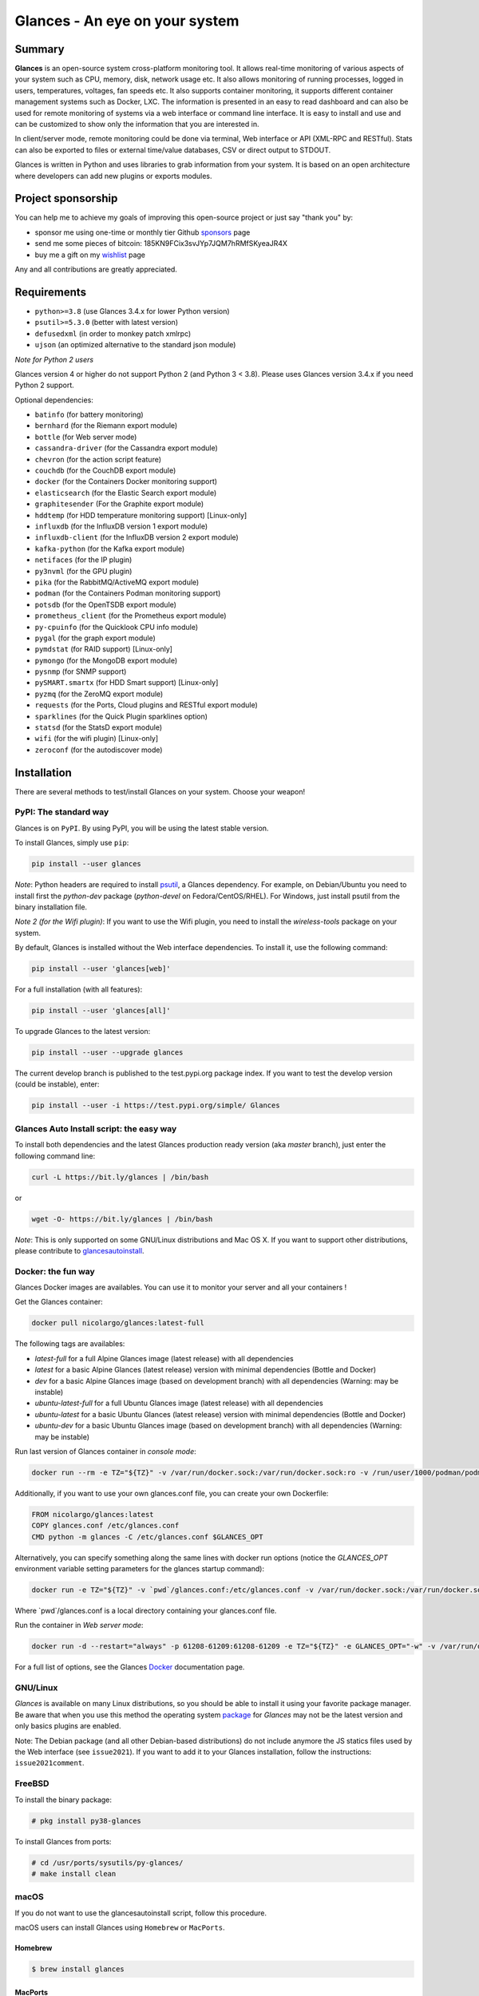 ===============================
Glances - An eye on your system
===============================

.. image:: https://img.shields.io/pypi/v/glances.svg
    :target: https://pypi.python.org/pypi/Glances

.. image:: https://img.shields.io/github/stars/nicolargo/glances.svg
    :target: https://github.com/nicolargo/glances/
    :alt: Github stars

.. image:: https://img.shields.io/docker/pulls/nicolargo/glances
    :target: https://hub.docker.com/r/nicolargo/glances/
    :alt: Docker pull

.. image:: https://pepy.tech/badge/glances/month
    :target: https://pepy.tech/project/glances
    :alt: Pypi downloads

.. image:: https://github.com/nicolargo/glances/actions/workflows/test.yml/badge.svg
    :target: https://github.com/nicolargo/glances/actions
    :alt: Linux tests (GitHub Actions)

.. image:: https://img.shields.io/github/contributors/nicolargo/glances
    :target: https://github.com/nicolargo/glances/issues?q=is%3Aissue+is%3Aopen+label%3A%22needs+contributor%22
    :alt: Contibutors

.. image:: https://scrutinizer-ci.com/g/nicolargo/glances/badges/quality-score.png?b=develop
    :target: https://scrutinizer-ci.com/g/nicolargo/glances/?branch=develop
    :alt: Code quality

.. image:: https://img.shields.io/github/sponsors/nicolargo
    :target: https://github.com/sponsors/nicolargo
    :alt: Sponsors

.. image:: https://img.shields.io/twitter/url/https/twitter.com/cloudposse.svg?style=social&label=Follow%20%40nicolargo
    :target: https://twitter.com/nicolargo
    :alt: @nicolargo

Summary
=======

**Glances** is an open-source system cross-platform monitoring tool.
It allows real-time monitoring of various aspects of your system such as
CPU, memory, disk, network usage etc. It also allows monitoring of running processes,
logged in users, temperatures, voltages, fan speeds etc.
It also supports container monitoring, it supports different container management
systems such as Docker, LXC. The information is presented in an easy to read dashboard
and can also be used for remote monitoring of systems via a web interface or command
line interface. It is easy to install and use and can be customized to show only
the information that you are interested in.

.. image:: https://raw.githubusercontent.com/nicolargo/glances/develop/docs/_static/glances-summary.png

In client/server mode, remote monitoring could be done via terminal,
Web interface or API (XML-RPC and RESTful).
Stats can also be exported to files or external time/value databases, CSV or direct
output to STDOUT.

.. image:: https://raw.githubusercontent.com/nicolargo/glances/develop/docs/_static/glances-responsive-webdesign.png

Glances is written in Python and uses libraries to grab information from
your system. It is based on an open architecture where developers can
add new plugins or exports modules.

Project sponsorship
===================

You can help me to achieve my goals of improving this open-source project
or just say "thank you" by:

- sponsor me using one-time or monthly tier Github sponsors_ page
- send me some pieces of bitcoin: 185KN9FCix3svJYp7JQM7hRMfSKyeaJR4X
- buy me a gift on my wishlist_ page

Any and all contributions are greatly appreciated.

Requirements
============

- ``python>=3.8`` (use Glances 3.4.x for lower Python version)
- ``psutil>=5.3.0`` (better with latest version)
- ``defusedxml`` (in order to monkey patch xmlrpc)
- ``ujson`` (an optimized alternative to the standard json module)

*Note for Python 2 users*

Glances version 4 or higher do not support Python 2 (and Python 3 < 3.8).
Please uses Glances version 3.4.x if you need Python 2 support.

Optional dependencies:

- ``batinfo`` (for battery monitoring)
- ``bernhard`` (for the Riemann export module)
- ``bottle`` (for Web server mode)
- ``cassandra-driver`` (for the Cassandra export module)
- ``chevron`` (for the action script feature)
- ``couchdb`` (for the CouchDB export module)
- ``docker`` (for the Containers Docker monitoring support)
- ``elasticsearch`` (for the Elastic Search export module)
- ``graphitesender`` (For the Graphite export module)
- ``hddtemp`` (for HDD temperature monitoring support) [Linux-only]
- ``influxdb`` (for the InfluxDB version 1 export module)
- ``influxdb-client``  (for the InfluxDB version 2 export module)
- ``kafka-python`` (for the Kafka export module)
- ``netifaces`` (for the IP plugin)
- ``py3nvml`` (for the GPU plugin)
- ``pika`` (for the RabbitMQ/ActiveMQ export module)
- ``podman`` (for the Containers Podman monitoring support)
- ``potsdb`` (for the OpenTSDB export module)
- ``prometheus_client`` (for the Prometheus export module)
- ``py-cpuinfo`` (for the Quicklook CPU info module)
- ``pygal`` (for the graph export module)
- ``pymdstat`` (for RAID support) [Linux-only]
- ``pymongo`` (for the MongoDB export module)
- ``pysnmp`` (for SNMP support)
- ``pySMART.smartx`` (for HDD Smart support) [Linux-only]
- ``pyzmq`` (for the ZeroMQ export module)
- ``requests`` (for the Ports, Cloud plugins and RESTful export module)
- ``sparklines`` (for the Quick Plugin sparklines option)
- ``statsd`` (for the StatsD export module)
- ``wifi`` (for the wifi plugin) [Linux-only]
- ``zeroconf`` (for the autodiscover mode)

Installation
============

There are several methods to test/install Glances on your system. Choose your weapon!

PyPI: The standard way
----------------------

Glances is on ``PyPI``. By using PyPI, you will be using the latest
stable version.

To install Glances, simply use ``pip``:

.. code-block:: console

    pip install --user glances

*Note*: Python headers are required to install `psutil`_, a Glances
dependency. For example, on Debian/Ubuntu you need to install first
the *python-dev* package (*python-devel* on Fedora/CentOS/RHEL).
For Windows, just install psutil from the binary installation file.

*Note 2 (for the Wifi plugin)*: If you want to use the Wifi plugin, you need
to install the *wireless-tools* package on your system.

By default, Glances is installed without the Web interface dependencies.
To install it, use the following command:

.. code-block:: console

    pip install --user 'glances[web]'

For a full installation (with all features):

.. code-block:: console

    pip install --user 'glances[all]'

To upgrade Glances to the latest version:

.. code-block:: console

    pip install --user --upgrade glances

The current develop branch is published to the test.pypi.org package index.
If you want to test the develop version (could be instable), enter:

.. code-block:: console

    pip install --user -i https://test.pypi.org/simple/ Glances

Glances Auto Install script: the easy way
-----------------------------------------

To install both dependencies and the latest Glances production ready version
(aka *master* branch), just enter the following command line:

.. code-block:: console

    curl -L https://bit.ly/glances | /bin/bash

or

.. code-block:: console

    wget -O- https://bit.ly/glances | /bin/bash

*Note*: This is only supported on some GNU/Linux distributions and Mac OS X.
If you want to support other distributions, please contribute to `glancesautoinstall`_.

Docker: the fun way
-------------------

Glances Docker images are availables. You can use it to monitor your
server and all your containers !

Get the Glances container:

.. code-block:: console

    docker pull nicolargo/glances:latest-full

The following tags are availables:

- *latest-full* for a full Alpine Glances image (latest release) with all dependencies
- *latest* for a basic Alpine Glances (latest release) version with minimal dependencies (Bottle and Docker)
- *dev* for a basic Alpine Glances image (based on development branch) with all dependencies (Warning: may be instable)
- *ubuntu-latest-full* for a full Ubuntu Glances image (latest release) with all dependencies
- *ubuntu-latest* for a basic Ubuntu Glances (latest release) version with minimal dependencies (Bottle and Docker)
- *ubuntu-dev* for a basic Ubuntu Glances image (based on development branch) with all dependencies (Warning: may be instable)

Run last version of Glances container in *console mode*:

.. code-block:: console

    docker run --rm -e TZ="${TZ}" -v /var/run/docker.sock:/var/run/docker.sock:ro -v /run/user/1000/podman/podman.sock:/run/user/1000/podman/podman.sock:ro --pid host --network host -it nicolargo/glances:latest-full

Additionally, if you want to use your own glances.conf file, you can
create your own Dockerfile:

.. code-block:: console

    FROM nicolargo/glances:latest
    COPY glances.conf /etc/glances.conf
    CMD python -m glances -C /etc/glances.conf $GLANCES_OPT

Alternatively, you can specify something along the same lines with
docker run options (notice the `GLANCES_OPT` environment
variable setting parameters for the glances startup command):

.. code-block:: console

    docker run -e TZ="${TZ}" -v `pwd`/glances.conf:/etc/glances.conf -v /var/run/docker.sock:/var/run/docker.sock:ro -v /run/user/1000/podman/podman.sock:/run/user/1000/podman/podman.sock:ro --pid host -e GLANCES_OPT="-C /etc/glances.conf" -it nicolargo/glances:latest-full

Where \`pwd\`/glances.conf is a local directory containing your glances.conf file.

Run the container in *Web server mode*:

.. code-block:: console

    docker run -d --restart="always" -p 61208-61209:61208-61209 -e TZ="${TZ}" -e GLANCES_OPT="-w" -v /var/run/docker.sock:/var/run/docker.sock:ro -v /run/user/1000/podman/podman.sock:/run/user/1000/podman/podman.sock:ro --pid host nicolargo/glances:latest-full

For a full list of options, see the Glances `Docker`_ documentation page.

GNU/Linux
---------

`Glances` is available on many Linux distributions, so you should be
able to install it using your favorite package manager. Be aware that
when you use this method the operating system `package`_ for `Glances`
may not be the latest version and only basics plugins are enabled.

Note: The Debian package (and all other Debian-based distributions) do
not include anymore the JS statics files used by the Web interface
(see ``issue2021``). If you want to add it to your Glances installation,
follow the instructions: ``issue2021comment``.

FreeBSD
-------

To install the binary package:

.. code-block:: console

    # pkg install py38-glances

To install Glances from ports:

.. code-block:: console

    # cd /usr/ports/sysutils/py-glances/
    # make install clean

macOS
-----

If you do not want to use the glancesautoinstall script, follow this procedure.

macOS users can install Glances using ``Homebrew`` or ``MacPorts``.

Homebrew
````````

.. code-block:: console

    $ brew install glances

MacPorts
````````

.. code-block:: console

    $ sudo port install glances

Windows
-------

Install `Python`_ for Windows (Python 3.4+ ship with pip) and
then run the following command:

.. code-block:: console

    $ pip install glances

Android
-------

You need a rooted device and the `Termux`_ application (available on the
Google Play Store).

Start Termux on your device and enter:

.. code-block:: console

    $ apt update
    $ apt upgrade
    $ apt install clang python
    $ pip install bottle
    $ pip install glances

And start Glances:

.. code-block:: console

    $ glances

You can also run Glances in server mode (-s or -w) in order to remotely
monitor your Android device.

Source
------

To install Glances from source:

.. code-block:: console

    $ wget https://github.com/nicolargo/glances/archive/vX.Y.tar.gz -O - | tar xz
    $ cd glances-*
    # python setup.py install

*Note*: Python headers are required to install psutil.

Chef
----

An awesome ``Chef`` cookbook is available to monitor your infrastructure:
https://supermarket.chef.io/cookbooks/glances (thanks to Antoine Rouyer)

Puppet
------

You can install Glances using ``Puppet``: https://github.com/rverchere/puppet-glances

Ansible
-------

A Glances ``Ansible`` role is available: https://galaxy.ansible.com/zaxos/glances-ansible-role/

Usage
=====

For the standalone mode, just run:

.. code-block:: console

    $ glances

For the Web server mode, run:

.. code-block:: console

    $ glances -w

and enter the URL ``http://<ip>:61208`` in your favorite web browser.

For the client/server mode, run:

.. code-block:: console

    $ glances -s

on the server side and run:

.. code-block:: console

    $ glances -c <ip>

on the client one.

You can also detect and display all Glances servers available on your
network or defined in the configuration file:

.. code-block:: console

    $ glances --browser

You can also display raw stats on stdout:

.. code-block:: console

    $ glances --stdout cpu.user,mem.used,load
    cpu.user: 30.7
    mem.used: 3278204928
    load: {'cpucore': 4, 'min1': 0.21, 'min5': 0.4, 'min15': 0.27}
    cpu.user: 3.4
    mem.used: 3275251712
    load: {'cpucore': 4, 'min1': 0.19, 'min5': 0.39, 'min15': 0.27}
    ...

or in a CSV format thanks to the stdout-csv option:

.. code-block:: console

    $ glances --stdout-csv now,cpu.user,mem.used,load
    now,cpu.user,mem.used,load.cpucore,load.min1,load.min5,load.min15
    2018-12-08 22:04:20 CEST,7.3,5948149760,4,1.04,0.99,1.04
    2018-12-08 22:04:23 CEST,5.4,5949136896,4,1.04,0.99,1.04
    ...

or in a JSON format thanks to the stdout-json option (attribute not supported in this mode in order to have a real JSON object in output):

.. code-block:: console

    $ glances --stdout-json cpu,mem
    cpu: {"total": 29.0, "user": 24.7, "nice": 0.0, "system": 3.8, "idle": 71.4, "iowait": 0.0, "irq": 0.0, "softirq": 0.0, "steal": 0.0, "guest": 0.0, "guest_nice": 0.0, "time_since_update": 1, "cpucore": 4, "ctx_switches": 0, "interrupts": 0, "soft_interrupts": 0, "syscalls": 0}
    mem: {"total": 7837949952, "available": 2919079936, "percent": 62.8, "used": 4918870016, "free": 2919079936, "active": 2841214976, "inactive": 3340550144, "buffers": 546799616, "cached": 3068141568, "shared": 788156416}
    ...

and RTFM, always.

Documentation
=============

For complete documentation have a look at the readthedocs_ website.

If you have any question (after RTFM!), please post it on the official Q&A `forum`_.

Gateway to other services
=========================

Glances can export stats to: ``CSV`` file, ``JSON`` file, ``InfluxDB``, ``Cassandra``, ``CouchDB``,
``OpenTSDB``, ``Prometheus``, ``StatsD``, ``ElasticSearch``, ``RabbitMQ/ActiveMQ``,
``ZeroMQ``, ``Kafka``, ``Riemann``, ``Graphite`` and ``RESTful`` server.

How to contribute ?
===================

If you want to contribute to the Glances project, read this `wiki`_ page.

There is also a chat dedicated to the Glances developers:

.. image:: https://badges.gitter.im/Join%20Chat.svg
        :target: https://gitter.im/nicolargo/glances?utm_source=badge&utm_medium=badge&utm_campaign=pr-badge&utm_content=badge

Author
======

Nicolas Hennion (@nicolargo) <nicolas@nicolargo.com>

.. image:: https://img.shields.io/twitter/url/https/twitter.com/cloudposse.svg?style=social&label=Follow%20%40nicolargo
    :target: https://twitter.com/nicolargo

License
=======

Glances is distributed under the LGPL version 3 license. See ``COPYING`` for more details.

.. _psutil: https://github.com/giampaolo/psutil
.. _glancesautoinstall: https://github.com/nicolargo/glancesautoinstall
.. _Python: https://www.python.org/getit/
.. _Termux: https://play.google.com/store/apps/details?id=com.termux
.. _readthedocs: https://glances.readthedocs.io/
.. _forum: https://groups.google.com/forum/?hl=en#!forum/glances-users
.. _wiki: https://github.com/nicolargo/glances/wiki/How-to-contribute-to-Glances-%3F
.. _package: https://repology.org/project/glances/versions
.. _sponsors: https://github.com/sponsors/nicolargo
.. _wishlist: https://www.amazon.fr/hz/wishlist/ls/BWAAQKWFR3FI?ref_=wl_share
.. _issue2021: https://github.com/nicolargo/glances/issues/2021#issuecomment-1197831157
.. _issue2021comment: https://github.com/nicolargo/glances/issues/2021#issuecomment-1197831157
.. _Docker: https://github.com/nicolargo/glances/blob/develop/docs/docker.rst
